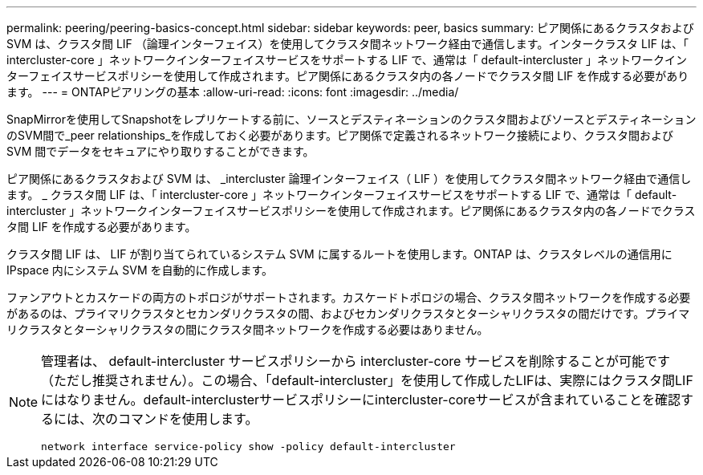 ---
permalink: peering/peering-basics-concept.html 
sidebar: sidebar 
keywords: peer, basics 
summary: ピア関係にあるクラスタおよび SVM は、クラスタ間 LIF （論理インターフェイス）を使用してクラスタ間ネットワーク経由で通信します。インタークラスタ LIF は、「 intercluster-core 」ネットワークインターフェイスサービスをサポートする LIF で、通常は「 default-intercluster 」ネットワークインターフェイスサービスポリシーを使用して作成されます。ピア関係にあるクラスタ内の各ノードでクラスタ間 LIF を作成する必要があります。 
---
= ONTAPピアリングの基本
:allow-uri-read: 
:icons: font
:imagesdir: ../media/


[role="lead"]
SnapMirrorを使用してSnapshotをレプリケートする前に、ソースとデスティネーションのクラスタ間およびソースとデスティネーションのSVM間で_peer relationships_を作成しておく必要があります。ピア関係で定義されるネットワーク接続により、クラスタ間および SVM 間でデータをセキュアにやり取りすることができます。

ピア関係にあるクラスタおよび SVM は、 _intercluster 論理インターフェイス（ LIF ）を使用してクラスタ間ネットワーク経由で通信します。 _ クラスタ間 LIF は、「 intercluster-core 」ネットワークインターフェイスサービスをサポートする LIF で、通常は「 default-intercluster 」ネットワークインターフェイスサービスポリシーを使用して作成されます。ピア関係にあるクラスタ内の各ノードでクラスタ間 LIF を作成する必要があります。

クラスタ間 LIF は、 LIF が割り当てられているシステム SVM に属するルートを使用します。ONTAP は、クラスタレベルの通信用に IPspace 内にシステム SVM を自動的に作成します。

ファンアウトとカスケードの両方のトポロジがサポートされます。カスケードトポロジの場合、クラスタ間ネットワークを作成する必要があるのは、プライマリクラスタとセカンダリクラスタの間、およびセカンダリクラスタとターシャリクラスタの間だけです。プライマリクラスタとターシャリクラスタの間にクラスタ間ネットワークを作成する必要はありません。

[NOTE]
====
管理者は、 default-intercluster サービスポリシーから intercluster-core サービスを削除することが可能です（ただし推奨されません）。この場合、「default-intercluster」を使用して作成したLIFは、実際にはクラスタ間LIFにはなりません。default-interclusterサービスポリシーにintercluster-coreサービスが含まれていることを確認するには、次のコマンドを使用します。

`network interface service-policy show -policy default-intercluster`

====